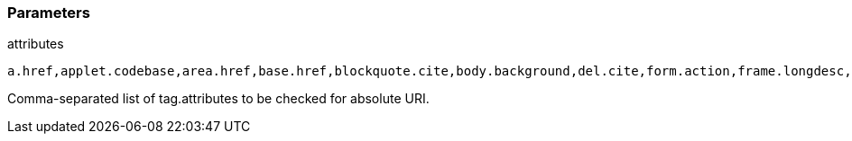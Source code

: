 === Parameters

.attributes
****

----
a.href,applet.codebase,area.href,base.href,blockquote.cite,body.background,del.cite,form.action,frame.longdesc,frame.src,head.profile,iframe.longdesc,iframe.src,img.longdesc,img.src,img.usemap,input.src,input.usemap,ins.cite,link.href,object.classid,object.codebase,object.data,object.usemap,q.cite,script.src,audio.src,button.formaction,command.icon,embed.src,html.manifest,input.formaction,source.src,video.poster,video.src
----

Comma-separated list of tag.attributes to be checked for absolute URI.
****
